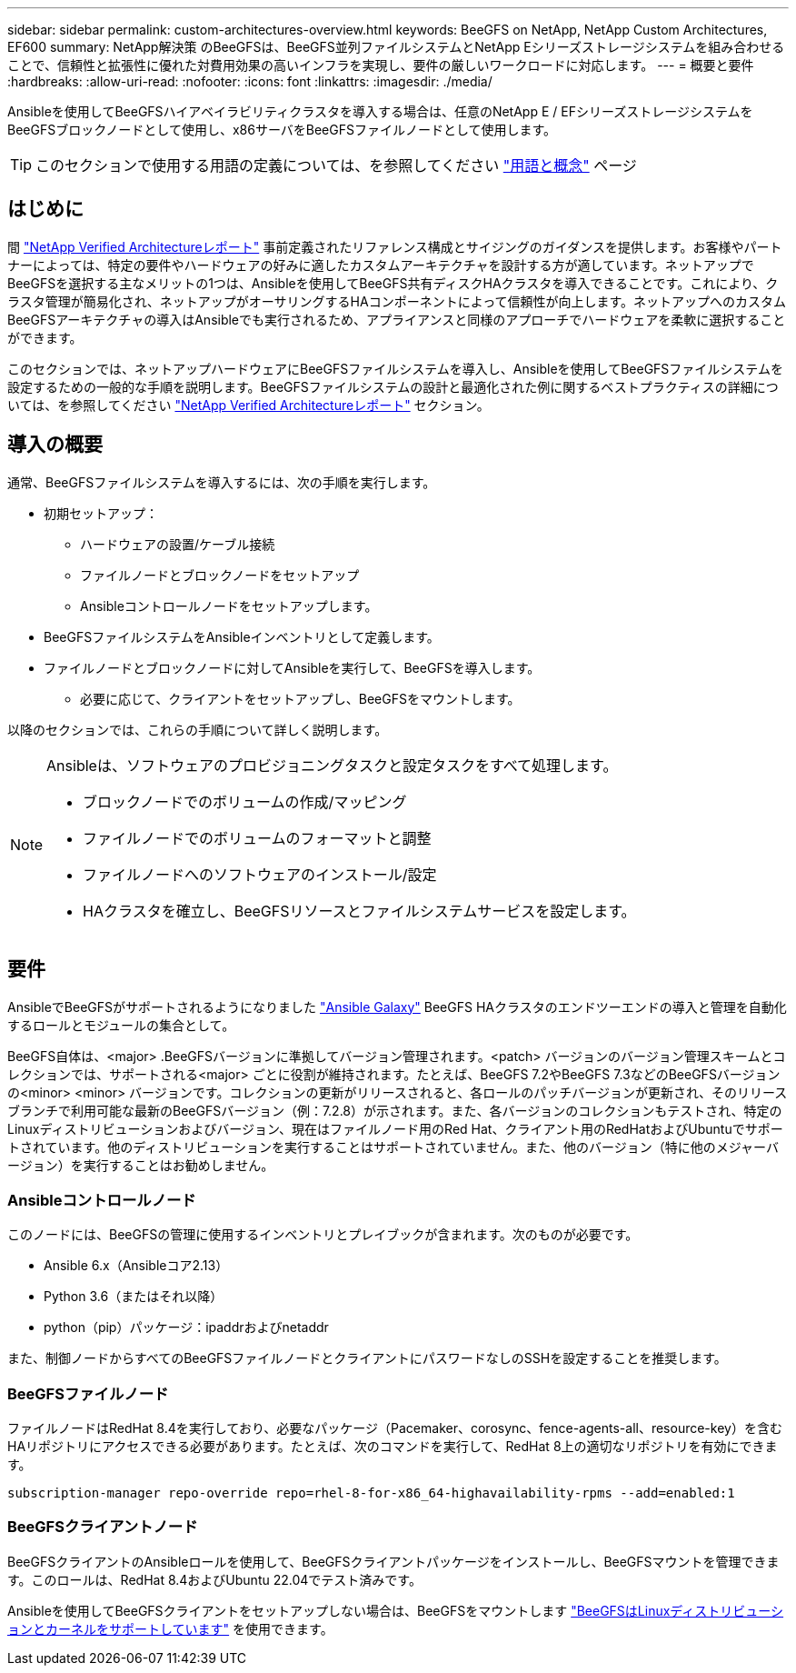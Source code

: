 ---
sidebar: sidebar 
permalink: custom-architectures-overview.html 
keywords: BeeGFS on NetApp, NetApp Custom Architectures, EF600 
summary: NetApp解決策 のBeeGFSは、BeeGFS並列ファイルシステムとNetApp Eシリーズストレージシステムを組み合わせることで、信頼性と拡張性に優れた対費用効果の高いインフラを実現し、要件の厳しいワークロードに対応します。 
---
= 概要と要件
:hardbreaks:
:allow-uri-read: 
:nofooter: 
:icons: font
:linkattrs: 
:imagesdir: ./media/


[role="lead"]
Ansibleを使用してBeeGFSハイアベイラビリティクラスタを導入する場合は、任意のNetApp E / EFシリーズストレージシステムをBeeGFSブロックノードとして使用し、x86サーバをBeeGFSファイルノードとして使用します。


TIP: このセクションで使用する用語の定義については、を参照してください link:beegfs-terms.html["用語と概念"] ページ



== はじめに

間 link:beegfs-solution-overview.html["NetApp Verified Architectureレポート"] 事前定義されたリファレンス構成とサイジングのガイダンスを提供します。お客様やパートナーによっては、特定の要件やハードウェアの好みに適したカスタムアーキテクチャを設計する方が適しています。ネットアップでBeeGFSを選択する主なメリットの1つは、Ansibleを使用してBeeGFS共有ディスクHAクラスタを導入できることです。これにより、クラスタ管理が簡易化され、ネットアップがオーサリングするHAコンポーネントによって信頼性が向上します。ネットアップへのカスタムBeeGFSアーキテクチャの導入はAnsibleでも実行されるため、アプライアンスと同様のアプローチでハードウェアを柔軟に選択することができます。

このセクションでは、ネットアップハードウェアにBeeGFSファイルシステムを導入し、Ansibleを使用してBeeGFSファイルシステムを設定するための一般的な手順を説明します。BeeGFSファイルシステムの設計と最適化された例に関するベストプラクティスの詳細については、を参照してください link:beegfs-solution-overview.html["NetApp Verified Architectureレポート"] セクション。



== 導入の概要

通常、BeeGFSファイルシステムを導入するには、次の手順を実行します。

* 初期セットアップ：
+
** ハードウェアの設置/ケーブル接続
** ファイルノードとブロックノードをセットアップ
** Ansibleコントロールノードをセットアップします。


* BeeGFSファイルシステムをAnsibleインベントリとして定義します。
* ファイルノードとブロックノードに対してAnsibleを実行して、BeeGFSを導入します。
+
** 必要に応じて、クライアントをセットアップし、BeeGFSをマウントします。




以降のセクションでは、これらの手順について詳しく説明します。

[NOTE]
====
Ansibleは、ソフトウェアのプロビジョニングタスクと設定タスクをすべて処理します。

* ブロックノードでのボリュームの作成/マッピング
* ファイルノードでのボリュームのフォーマットと調整
* ファイルノードへのソフトウェアのインストール/設定
* HAクラスタを確立し、BeeGFSリソースとファイルシステムサービスを設定します。


====


== 要件

AnsibleでBeeGFSがサポートされるようになりました link:https://galaxy.ansible.com/netapp_eseries/beegfs["Ansible Galaxy"] BeeGFS HAクラスタのエンドツーエンドの導入と管理を自動化するロールとモジュールの集合として。

BeeGFS自体は、<major> .BeeGFSバージョンに準拠してバージョン管理されます。<patch> バージョンのバージョン管理スキームとコレクションでは、サポートされる<major> ごとに役割が維持されます。たとえば、BeeGFS 7.2やBeeGFS 7.3などのBeeGFSバージョンの<minor> <minor> バージョンです。コレクションの更新がリリースされると、各ロールのパッチバージョンが更新され、そのリリースブランチで利用可能な最新のBeeGFSバージョン（例：7.2.8）が示されます。また、各バージョンのコレクションもテストされ、特定のLinuxディストリビューションおよびバージョン、現在はファイルノード用のRed Hat、クライアント用のRedHatおよびUbuntuでサポートされています。他のディストリビューションを実行することはサポートされていません。また、他のバージョン（特に他のメジャーバージョン）を実行することはお勧めしません。



=== Ansibleコントロールノード

このノードには、BeeGFSの管理に使用するインベントリとプレイブックが含まれます。次のものが必要です。

* Ansible 6.x（Ansibleコア2.13）
* Python 3.6（またはそれ以降）
* python（pip）パッケージ：ipaddrおよびnetaddr


また、制御ノードからすべてのBeeGFSファイルノードとクライアントにパスワードなしのSSHを設定することを推奨します。



=== BeeGFSファイルノード

ファイルノードはRedHat 8.4を実行しており、必要なパッケージ（Pacemaker、corosync、fence-agents-all、resource-key）を含むHAリポジトリにアクセスできる必要があります。たとえば、次のコマンドを実行して、RedHat 8上の適切なリポジトリを有効にできます。

[source, bash]
----
subscription-manager repo-override repo=rhel-8-for-x86_64-highavailability-rpms --add=enabled:1
----


=== BeeGFSクライアントノード

BeeGFSクライアントのAnsibleロールを使用して、BeeGFSクライアントパッケージをインストールし、BeeGFSマウントを管理できます。このロールは、RedHat 8.4およびUbuntu 22.04でテスト済みです。

Ansibleを使用してBeeGFSクライアントをセットアップしない場合は、BeeGFSをマウントします link:https://doc.beegfs.io/latest/release_notes.html#supported-linux-distributions-and-kernels["BeeGFSはLinuxディストリビューションとカーネルをサポートしています"] を使用できます。
